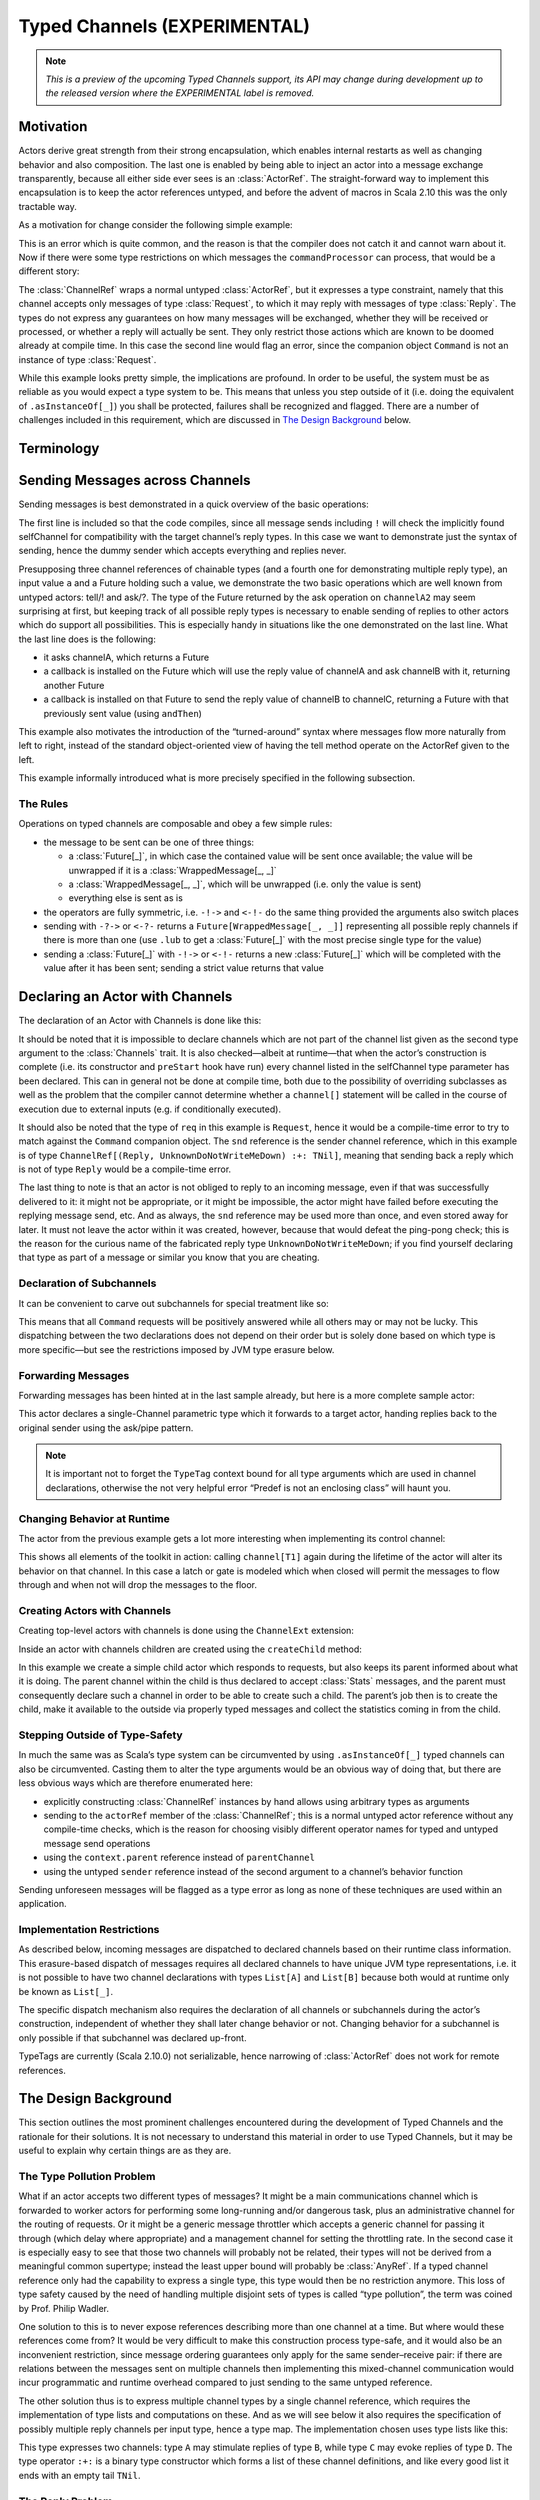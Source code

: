 .. _typed-channels:

#############################
Typed Channels (EXPERIMENTAL)
#############################

.. note::

  *This is a preview of the upcoming Typed Channels support, its API may change
  during development up to the released version where the EXPERIMENTAL label is
  removed.*

Motivation
==========

Actors derive great strength from their strong encapsulation, which enables
internal restarts as well as changing behavior and also composition. The last
one is enabled by being able to inject an actor into a message exchange
transparently, because all either side ever sees is an :class:`ActorRef`. The
straight-forward way to implement this encapsulation is to keep the actor
references untyped, and before the advent of macros in Scala 2.10 this was the
only tractable way.

As a motivation for change consider the following simple example:

.. includecode:: code/docs/channels/ChannelDocSpec.scala#motivation0

.. includecode:: code/docs/channels/ChannelDocSpec.scala#motivation1

This is an error which is quite common, and the reason is that the compiler
does not catch it and cannot warn about it. Now if there were some type
restrictions on which messages the ``commandProcessor`` can process, that would
be a different story:

.. includecode:: code/docs/channels/ChannelDocSpec.scala#motivation2

The :class:`ChannelRef` wraps a normal untyped :class:`ActorRef`, but it
expresses a type constraint, namely that this channel accepts only messages of
type :class:`Request`, to which it may reply with messages of type
:class:`Reply`. The types do not express any guarantees on how many messages
will be exchanged, whether they will be received or processed, or whether a
reply will actually be sent. They only restrict those actions which are known
to be doomed already at compile time. In this case the second line would flag
an error, since the companion object ``Command`` is not an instance of type
:class:`Request`.

While this example looks pretty simple, the implications are profound. In order
to be useful, the system must be as reliable as you would expect a type system
to be. This means that unless you step outside of it (i.e. doing the
equivalent of ``.asInstanceOf[_]``) you shall be protected, failures shall be
recognized and flagged. There are a number of challenges included in this
requirement, which are discussed in `The Design Background`_ below.

Terminology
===========

.. describe:: type Channel[I, O] = (I, O)

  A Channel is a pair of an input type and and output type. The input type is
  the type of message accepted by the channel, the output type is the possible
  reply type and may be ``Nothing`` to signify that no reply is sent. The input
  type cannot be ``Nothing``.

.. describe:: type ChannelList

  A ChannelList is an ordered collection of Channels, without further
  restriction on the input or output types of these. This means that a single
  input type may be associated with multiple output types within the same
  ChannelList.

.. describe:: type TNil <: ChannelList

  The empty ChannelList.

.. describe:: type :+:[Channel, ChannelList] <: ChannelList

  This binary type constructor is used to build up lists of Channels, for which
  infix notation will be most convenient:

  .. includecode:: code/docs/channels/ChannelDocSpec.scala#motivation-types

.. describe:: class ChannelRef[T <: ChannelList]

  A ChannelRef is what is referred to above as the channel reference, it bears
  the ChannelList which describes all input and output types and their relation
  for the referenced actor. It also contains the underlying :class:`ActorRef`.

.. describe:: trait Channels[P <: ChannelList, C <: ChannelList]

  A mixin for the :class:`Actor` trait which is parameterized in the channel
  requirements this actor has for its parentChannel (P) and its selfChannel (C)
  (corresponding to ``context.parent`` and ``self`` for untyped Actors,
  respectively).

.. describe:: selfChannel

  An ``Actor with Channels[P, C]`` has a ``selfChannel`` of type
  ``ChannelRef[C]``. This is the same type of channel reference which is
  obtained by creating an instance of this actor.

.. describe:: parentChannel

  An ``Actor with Channels[P, C]`` has a ``parentChannel`` of type
  ``ChannelRef[P]``.

.. describe:: type ReplyChannels[T <: ChannelList] <: ChannelList

  Within an ``Actor with Channels[_, _]`` which takes a fully generic channel,
  i.e. a type argument ``T <: ChannelList`` which is part of its selfChannel
  type, this channel’s reply types are not known. The definition of this
  channel uses the ReplyChannels type to abstractly refer to this unknown set
  of channels in order to forward a reply from a ``ChannelRef[T]`` back to the
  original sender. This operation’s type-safety is ensured at the sender’s site
  by way of the ping-pong analysis described below.

.. describe:: class WrappedMessage[T <: ChannelList, LUB]

  Scala’s type system cannot directly express type unions. Asking an actor with
  a given input type may result in multiple possible reply types, hence the
  :class:`Future` holding this reply will contain the value wrapped inside a
  container which carries this type (only at compile-time). The type parameter
  LUB is the least upper bound of all input channels contained in the
  ChannelList T.

Sending Messages across Channels
================================

Sending messages is best demonstrated in a quick overview of the basic operations:

.. includecode:: code/docs/channels/ChannelDocSpec.scala#sending

The first line is included so that the code compiles, since all message sends
including ``!`` will check the implicitly found selfChannel for compatibility
with the target channel’s reply types. In this case we want to demonstrate just
the syntax of sending, hence the dummy sender which accepts everything and
replies never.

Presupposing three channel references of chainable types (and a fourth one for
demonstrating multiple reply type), an input value ``a`` and a Future holding
such a value, we demonstrate the two basic operations which are well known from
untyped actors: tell/! and ask/?. The type of the Future returned by the ask
operation on ``channelA2`` may seem surprising at first, but keeping track of
all possible reply types is necessary to enable sending of replies to other
actors which do support all possibilities. This is especially handy in
situations like the one demonstrated on the last line.  What the last line does
is the following:

* it asks channelA, which returns a Future

* a callback is installed on the Future which will use the reply value of
  channelA and ask channelB with it, returning another Future

* a callback is installed on that Future to send the reply value of channelB to
  channelC, returning a Future with that previously sent value (using ``andThen``)

This example also motivates the introduction of the “turned-around” syntax
where messages flow more naturally from left to right, instead of the standard
object-oriented view of having the tell method operate on the ActorRef given to
the left.

This example informally introduced what is more precisely specified in the
following subsection.

The Rules
---------

Operations on typed channels are composable and obey a few simple rules:

* the message to be sent can be one of three things:

  * a :class:`Future[_]`, in which case the contained value will be sent once
    available; the value will be unwrapped if it is a :class:`WrappedMessage[_, _]`

  * a :class:`WrappedMessage[_, _]`, which will be unwrapped (i.e. only the
    value is sent)

  * everything else is sent as is

* the operators are fully symmetric, i.e. ``-!->`` and ``<-!-`` do the same
  thing provided the arguments also switch places

* sending with ``-?->`` or ``<-?-`` returns a ``Future[WrappedMessage[_, _]]``
  representing all possible reply channels if there is more than one (use
  ``.lub`` to get a :class:`Future[_]` with the most precise single type for
  the value)

* sending a :class:`Future[_]` with ``-!->`` or ``<-!-`` returns a new
  :class:`Future[_]` which will be completed with the value after it has been
  sent; sending a strict value returns that value

Declaring an Actor with Channels
================================

The declaration of an Actor with Channels is done like this:

.. includecode:: code/docs/channels/ChannelDocSpec.scala#declaring-channels

It should be noted that it is impossible to declare channels which are not part
of the channel list given as the second type argument to the :class:`Channels`
trait. It is also checked—albeit at runtime—that when the actor’s construction
is complete (i.e. its constructor and ``preStart`` hook have run) every channel
listed in the selfChannel type parameter has been declared. This can in general
not be done at compile time, both due to the possibility of overriding
subclasses as well as the problem that the compiler cannot determine whether a
``channel[]`` statement will be called in the course of execution due to
external inputs (e.g. if conditionally executed).

It should also be noted that the type of ``req`` in this example is
``Request``, hence it would be a compile-time error to try to match against the
``Command`` companion object. The ``snd`` reference is the sender channel
reference, which in this example is of type
``ChannelRef[(Reply, UnknownDoNotWriteMeDown) :+: TNil]``, meaning that sending
back a reply which is not of type ``Reply`` would be a compile-time error.

The last thing to note is that an actor is not obliged to reply to an incoming
message, even if that was successfully delivered to it: it might not be
appropriate, or it might be impossible, the actor might have failed before
executing the replying message send, etc. And as always, the ``snd`` reference
may be used more than once, and even stored away for later. It must not leave
the actor within it was created, however, because that would defeat the
ping-pong check; this is the reason for the curious name of the fabricated
reply type ``UnknownDoNotWriteMeDown``; if you find yourself declaring that
type as part of a message or similar you know that you are cheating.

Declaration of Subchannels
--------------------------

It can be convenient to carve out subchannels for special treatment like so:

.. includecode:: code/docs/channels/ChannelDocSpec.scala#declaring-subchannels

This means that all ``Command`` requests will be positively answered while all
others may or may not be lucky. This dispatching between the two declarations
does not depend on their order but is solely done based on which type is more
specific—but see the restrictions imposed by JVM type erasure below.

Forwarding Messages
-------------------

Forwarding messages has been hinted at in the last sample already, but here is
a more complete sample actor:

.. includecode:: code/docs/channels/ChannelDocSpec.scala#forwarding
   :exclude: become

This actor declares a single-Channel parametric type which it forwards to a
target actor, handing replies back to the original sender using the ask/pipe
pattern.

.. note::

  It is important not to forget the ``TypeTag`` context bound for all type
  arguments which are used in channel declarations, otherwise the not very
  helpful error “Predef is not an enclosing class” will haunt you.

Changing Behavior at Runtime
----------------------------

The actor from the previous example gets a lot more interesting when
implementing its control channel:

.. includecode:: code/docs/channels/ChannelDocSpec.scala#forwarding

This shows all elements of the toolkit in action: calling ``channel[T1]`` again
during the lifetime of the actor will alter its behavior on that channel. In
this case a latch or gate is modeled which when closed will permit the messages
to flow through and when not will drop the messages to the floor.

Creating Actors with Channels
-----------------------------

Creating top-level actors with channels is done using the ``ChannelExt`` extension:

.. includecode:: code/docs/channels/ChannelDocSpec.scala
   :include: usage
   :exclude: processing

Inside an actor with channels children are created using the ``createChild`` method:

.. includecode:: code/docs/channels/ChannelDocSpec.scala#child

In this example we create a simple child actor which responds to requests, but
also keeps its parent informed about what it is doing. The parent channel
within the child is thus declared to accept :class:`Stats` messages, and the
parent must consequently declare such a channel in order to be able to create
such a child. The parent’s job then is to create the child, make it available
to the outside via properly typed messages and collect the statistics coming in
from the child.

Stepping Outside of Type-Safety
-------------------------------

In much the same was as Scala’s type system can be circumvented by using
``.asInstanceOf[_]`` typed channels can also be circumvented. Casting them to
alter the type arguments would be an obvious way of doing that, but there are
less obvious ways which are therefore enumerated here:

* explicitly constructing :class:`ChannelRef` instances by hand allows using
  arbitrary types as arguments

* sending to the ``actorRef`` member of the :class:`ChannelRef`; this is a
  normal untyped actor reference without any compile-time checks, which is the
  reason for choosing visibly different operator names for typed and untyped
  message send operations

* using the ``context.parent`` reference instead of ``parentChannel``

* using the untyped ``sender`` reference instead of the second argument to a
  channel’s behavior function

Sending unforeseen messages will be flagged as a type error as long as none of
these techniques are used within an application.

Implementation Restrictions
---------------------------

As described below, incoming messages are dispatched to declared channels based
on their runtime class information.  This erasure-based dispatch of messages
requires all declared channels to have unique JVM type representations, i.e. it
is not possible to have two channel declarations with types ``List[A]`` and
``List[B]`` because both would at runtime only be known as ``List[_]``.

The specific dispatch mechanism also requires the declaration of all channels or
subchannels during the actor’s construction, independent of whether they shall
later change behavior or not. Changing behavior for a subchannel is only
possible if that subchannel was declared up-front.

TypeTags are currently (Scala 2.10.0) not serializable, hence narrowing of
:class:`ActorRef` does not work for remote references.

The Design Background
=====================

This section outlines the most prominent challenges encountered during the
development of Typed Channels and the rationale for their solutions. It is not
necessary to understand this material in order to use Typed Channels, but it
may be useful to explain why certain things are as they are.

The Type Pollution Problem
--------------------------

What if an actor accepts two different types of messages? It might be a main
communications channel which is forwarded to worker actors for performing some
long-running and/or dangerous task, plus an administrative channel for the
routing of requests. Or it might be a generic message throttler which accepts a
generic channel for passing it through (which delay where appropriate) and a
management channel for setting the throttling rate. In the second case it is
especially easy to see that those two channels will probably not be related,
their types will not be derived from a meaningful common supertype; instead the
least upper bound will probably be :class:`AnyRef`. If a typed channel
reference only had the capability to express a single type, this type would
then be no restriction anymore. This loss of type safety caused by the need of
handling multiple disjoint sets of types is called “type pollution”, the term
was coined by Prof. Philip Wadler.

One solution to this is to never expose references describing more than one
channel at a time. But where would these references come from? It would be very
difficult to make this construction process type-safe, and it would also be an
inconvenient restriction, since message ordering guarantees only apply for the
same sender–receive pair: if there are relations between the messages sent
on multiple channels then implementing this mixed-channel communication would
incur programmatic and runtime overhead compared to just sending to the same
untyped reference.

The other solution thus is to express multiple channel types by a single
channel reference, which requires the implementation of type lists and
computations on these. And as we will see below it also requires the
specification of possibly multiple reply channels per input type, hence a type
map. The implementation chosen uses type lists like this:

.. includecode:: code/docs/channels/ChannelDocSpec.scala#motivation-types

This type expresses two channels: type ``A`` may stimulate replies of type
``B``, while type ``C`` may evoke replies of type ``D``. The type operator
``:+:`` is a binary type constructor which forms a list of these channel
definitions, and like every good list it ends with an empty tail ``TNil``.

The Reply Problem
-----------------

Akka actors have the power to reply to any message they receive, which is also
a message send and shall also be covered by typed channels. Since the sending
actor is the one which will also receive the reply, this needs to be verified.
The solution to this problem is that in addition to the ``self`` reference,
which is implicitly picked up as the sender for untyped actor interactions,
there is also a ``selfChannel`` which describes the typed channels handled by
this actor. Thus at the call site of the message send it must be verified that
this actor can actually handle the reply for that given message send.

The Sender Ping-Pong Problem
----------------------------

After successfully sending a message to an actor over a typed channel, that
actor will have a reference to the message’s sender, because normal Akka
message processing rules apply. For this sender reference there must exist a
typed channel reference which describes the possible reply types which are
applicable for each of the incoming message channels. We will see below how
this reference is provided in the code, the problem we want to highlight here
is a different one: the nature of any sender reference is that it is highly
dynamic, the compiler cannot possibly know who sent the message we are
currently processing.

But this does not mean that all hope is lost: the solution is to do *all*
type-checking at the call site of the message send. The receiving actor just
needs to declare its channel descriptions in its own type, and channel
references are derived at construction from this type (implying the existence
of a typed ``actorOf``). Then the actor knows for each received message type
which the allowed reply types are. The typed channel for the sender reference
hence has the reply types for the current input channel as its own input types,
but what should the reply types be? This is the ping-pong problem:

* ActorA sends MsgA to ActorB

* ActorB replies with MsgB

* ActorA replies with MsgC

Every “reply” uses the sender channel, which is dynamic and hence only known
partially. But ActorB did not know who sent the message it just replied to and
hence it cannot check that it can process the possible replies following that
message send. Only ActorA could have known, because it knows its own channels
as well as ActorB’s channels completely. The solution is thus to recursively
verify the message send, following all reply channels until all possible
message types to be sent have been verified. This sounds horribly complex, but
the algorithm for doing so actually has a worst-case complexity of O(N) where N
is the number of input channels of ActorA or ActorB, whoever has fewer.

The Parent Problem
------------------

There is one other actor reference which is available to every actor: its
parent. Since the child–parent relationship is established permanently when the
child is created by the parent, this problem is easily solvable by encoding the
requirements of the child for its parent channel in its type signature and
having the typed variant of ``actorOf`` verify this against the
``selfChannel``.

Anecdotally, since the guardian actor does not care at all about messages sent
to it, top-level actors with typed channels must declare their parent channel
to be empty.

The Exposure/Restriction Problem
--------------------------------

An actor may provide more than one service, either itself or by proxy, each
with their own set of channels. Only having references for the full set of
channels leads to a too wide spread of capabilities: in the example of the
message rate throttling actor its management channel is only meant to be used
by the actor which inserted it, not by the two actors between it was inserted.
Hence the manager will have to create a channel reference which excludes the
management channels before handing out the reference to other actors.

Another variant of this problem is an actor which handles a channel whose input
type is a supertype for a number of derived channels. It should be allowed to
use the “superchannel” in place of any of the subchannels, but not the other
way around. The intuitive approach would be to model this by making the channel
reference contravariant in its channel types and define those channel types
accordingly. This does not work nicely, however, because Scala’s type system is
not well-suited to modeling such calculations on unordered type lists; it might
be possible but its implementation would be forbiddingly complex.

Therefore this topic gained traction as macros became available: being able to
write down type calculations using standard collections and their
transformations reduces the implementation to a handful of lines. The “narrow”
operation implemented this way allows narrowing of input channels and
widening of output channels down to ``(Nothing, Any)`` (which is to say that
channels may be narrowed or just plain removed from a channel list).

The Forwarding Problem
----------------------

One important feature of actors mentioned above is their composability which is
enabled by being able to forward or delegate messages. It is the nature of this
process that the sending party is not aware of the true destination of the
message, it only sees the façade in front of it. Above we have seen that the
sender ping-pong problem requires all verification to be performed at the
sender’s end, but if the sender does not know the final recipient, how can it
check that the message exchange is type-safe?

The forwarding party—the middle-man—is also not in the position to make this
call, since all it has is the incomplete sender channel which is lacking reply
type information. The problem which arises lies precisely in these reply
sequences: the ping-pong scheme was verified against the middle-man, and if the
final recipient would reply to the forwarded request, that sender reference
would belong to a different channel and there is no single location in the
source code where all these pieces are known at compile time.

The solution to this problem is to not allow forwarding in the normal untyped
:class:`ActorRef` sense. Replies must always be sent by the recipient of the
original message in order for the type checks at the sender site to be
effective. Since forwarding is an important communication pattern among actors,
support for it is thus provided in the form of the :meth:`ask` pattern combined
with the :meth:`pipe` pattern, which both are not add-ons but fully integrated
operations among typed channels.

The JVM Erasure Problem
-----------------------

When an actor with typed channels receives a message, this message needs to be
dispatched internally to the right channel, so that the right sender channel
can be presented and so on. This dispatch needs to work with the information
contained in the message, which due to the erasure of generic type information
is an incomplete image of the true channel types. Those full types exist only
at compile-time and reifying them into TypeTags at runtime for every message
send would be prohibitively expensive. This means that channels which erase to
the same JVM type cannot coexist within the same actor, messages would not be
routable reliably in that case.

The Actor Lookup Problem
------------------------

Everything up to this point has assumed that channel references are passed from
their point of creation to their point of use directly and in the regime of
strong, unerased types. This can also happen between actors by embedding them
in case classes with proper type information. But one particular useful feature
of Akka actors is that they have a stable identity by which they can be found,
a unique name. This name is represented as a :class:`String` and naturally does
not bear any type information concerning the actor’s channels. Thus, when
looking up an actor with ``system.actorFor(...)`` you will only get an untyped
:class:`ActorRef` and not a channel reference. This :class:`ActorRef` can of
course manually be wrapped in a channel reference bearing the desired channels,
but this is not a type-safe operation.

The solution in this case must be a runtime check. There is an operation to
“narrow” an :class:`ActorRef` to a channel reference of given type, which
behind the scenes will send a message to the designated actor with a TypeTag
representing the requested channels. The actor will check these against its own
TypeTag and reply with the verification result. This check uses the same code
as the compile-time “narrow” operation introduced above.

How to read The Types
=====================

In case of errors in your code the compiler will try to inform you in the most
precise way it can, and that will then contain types like this::

  akka.channels.:+:[(com.example.Request, com.example.Reply),
    akka.channels.:+:[(com.example.Command, Nothing), TNil]]

These types look unwieldy because of two things: they use fully qualified names
for all the types (thankfully using the ``()`` sugar for :class:`Tuple2`), and
they do not employ infix notation. That same type there might look like this in
your source code::

  (Request, Reply) :+: (Command, Nothing) :+: TNil

As soon as someone finds the time, it would be nice if the IDEs learned to
print types making use of the file’s import statements and infix notation.
